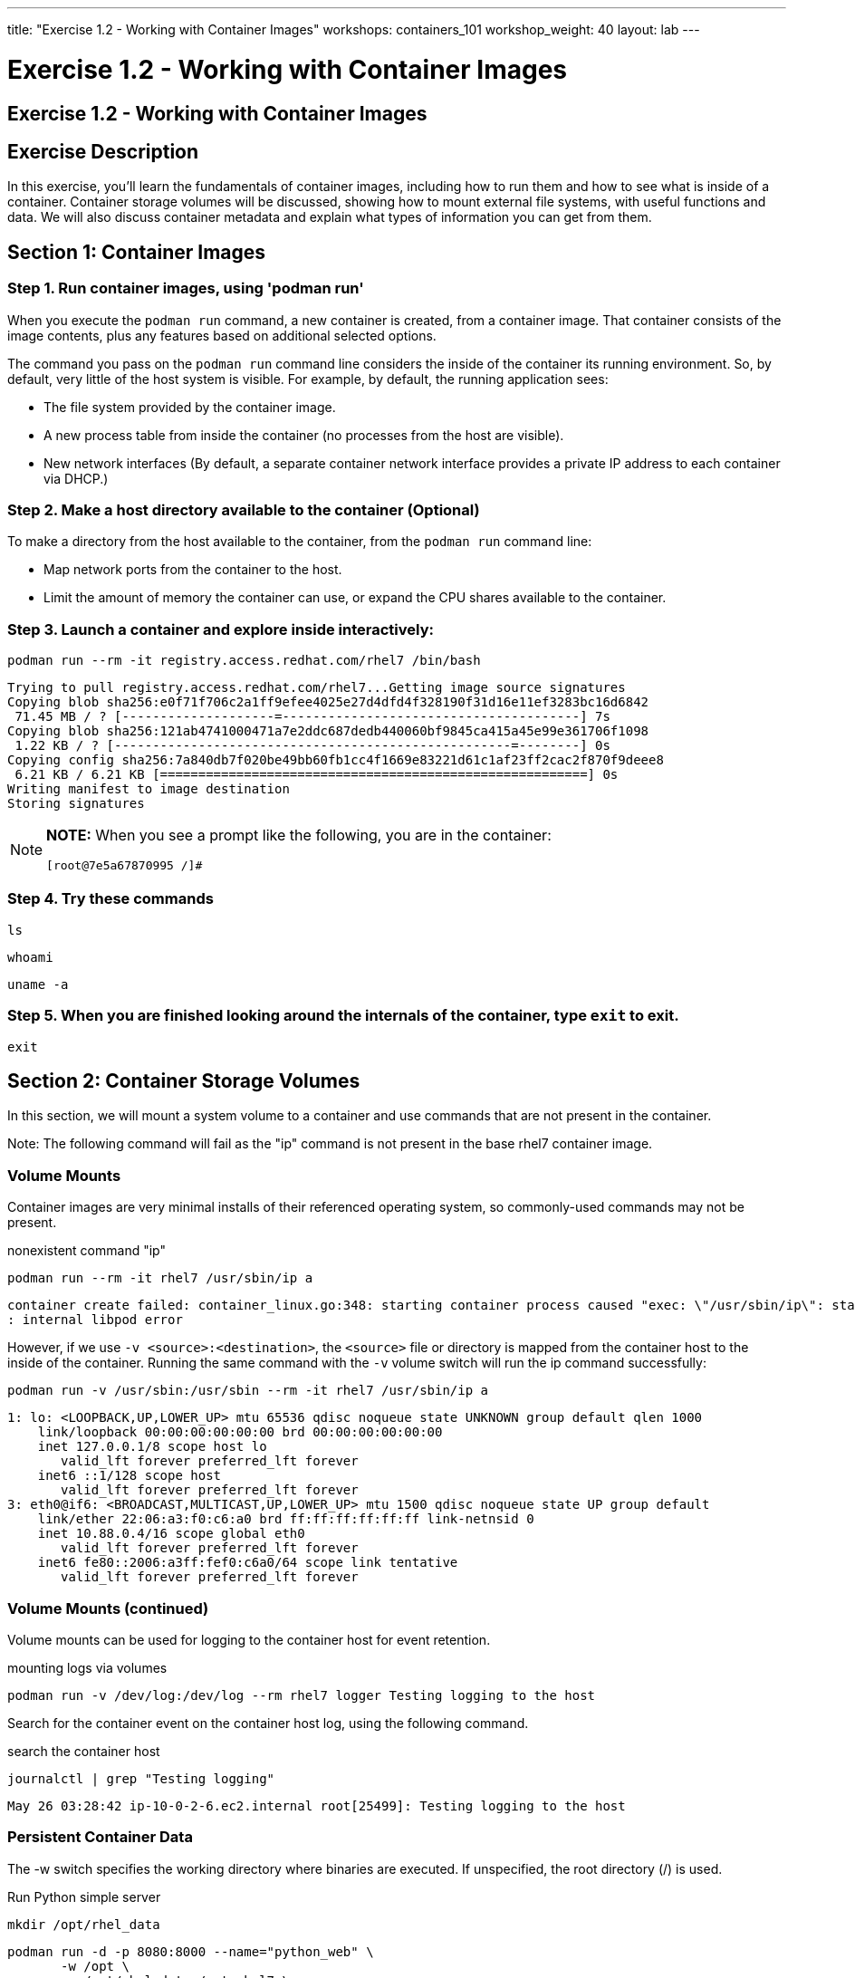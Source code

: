 ---
title: "Exercise 1.2 - Working with Container Images"
workshops: containers_101
workshop_weight: 40
layout: lab
---

:badges:
:icons: font
:imagesdir: /workshops/containers_101/images
:source-highlighter: highlight.js
:source-language: yaml

= Exercise 1.2 - Working with Container Images

== Exercise 1.2 - Working with Container Images

== Exercise Description
In this exercise, you'll learn the fundamentals of container images, including how to run them and how to see what is  inside of a container. Container storage volumes will be discussed, showing how to mount external file systems, with useful functions and data. We will also discuss container metadata and explain what types of information you can get from them.

== Section 1: Container Images

=== Step 1. Run container images, using 'podman run'

When you execute the `podman run` command, a new container is created, from a container image.  That container consists of the image contents, plus any features based on additional selected options.

The command you pass on the `podman run` command line considers the inside of the container its running environment. So, by default, very little of the host system is visible.  For example, by default, the running application sees:

- The file system provided by the container image.

- A new process table from inside the container (no processes from the host are visible).

- New network interfaces (By default, a separate container network interface provides a private IP address to each container via DHCP.)

=== Step 2. Make a host directory available to the container (Optional)

To make a directory from the host available to the container, from the `podman run` command line:

  * Map network ports from the container to the host.
  * Limit the amount of memory the container can use, or expand the CPU shares available to the container.

=== Step 3. Launch a container and explore inside interactively:

[source, bash]
----
podman run --rm -it registry.access.redhat.com/rhel7 /bin/bash
----
....
Trying to pull registry.access.redhat.com/rhel7...Getting image source signatures
Copying blob sha256:e0f71f706c2a1ff9efee4025e27d4dfd4f328190f31d16e11ef3283bc16d6842
 71.45 MB / ? [--------------------=---------------------------------------] 7s
Copying blob sha256:121ab4741000471a7e2ddc687dedb440060bf9845ca415a45e99e361706f1098
 1.22 KB / ? [----------------------------------------------------=--------] 0s
Copying config sha256:7a840db7f020be49bb60fb1cc4f1669e83221d61c1af23ff2cac2f870f9deee8
 6.21 KB / 6.21 KB [========================================================] 0s
Writing manifest to image destination
Storing signatures
....

[NOTE]
====
*NOTE:* When you see a prompt like the following, you are in the container:
----
[root@7e5a67870995 /]#
----
====


=== Step 4. Try these commands

[source, bash]
----
ls
----

[source, bash]
----
whoami
----

[source, bash]
----
uname -a
----


=== Step 5. When you are finished looking around the internals of the container, type `exit` to exit.

[source, bash]
----
exit
----


== Section 2: Container Storage Volumes

In this section, we will mount a system volume to a container and use commands that are not present in the container.

Note: The following command will fail as the "ip" command is not present in the base rhel7 container image.


=== Volume Mounts

Container images are very minimal installs of their referenced operating system, so commonly-used commands may not be present.

.nonexistent command "ip"
[source, bash]
----
podman run --rm -it rhel7 /usr/sbin/ip a
----
....
container create failed: container_linux.go:348: starting container process caused "exec: \"/usr/sbin/ip\": stat /usr/sbin/ip: no such file or directory"
: internal libpod error
....

However, if we use `-v <source>:<destination>`, the `<source>` file or directory is mapped from the container host to the inside of the container.  Running the same command with the `-v` volume switch will run the ip command successfully:

[source, bash]
----
podman run -v /usr/sbin:/usr/sbin --rm -it rhel7 /usr/sbin/ip a
----
....
1: lo: <LOOPBACK,UP,LOWER_UP> mtu 65536 qdisc noqueue state UNKNOWN group default qlen 1000
    link/loopback 00:00:00:00:00:00 brd 00:00:00:00:00:00
    inet 127.0.0.1/8 scope host lo
       valid_lft forever preferred_lft forever
    inet6 ::1/128 scope host
       valid_lft forever preferred_lft forever
3: eth0@if6: <BROADCAST,MULTICAST,UP,LOWER_UP> mtu 1500 qdisc noqueue state UP group default
    link/ether 22:06:a3:f0:c6:a0 brd ff:ff:ff:ff:ff:ff link-netnsid 0
    inet 10.88.0.4/16 scope global eth0
       valid_lft forever preferred_lft forever
    inet6 fe80::2006:a3ff:fef0:c6a0/64 scope link tentative
       valid_lft forever preferred_lft forever
....

=== Volume Mounts (continued)

Volume mounts can be used for logging to the container host for event retention.


.mounting logs via volumes
[source, bash]
----
podman run -v /dev/log:/dev/log --rm rhel7 logger Testing logging to the host
----

Search for the container event on the container host log, using the following command.


.search the container host
[source, bash]
----
journalctl | grep "Testing logging"
----

....
May 26 03:28:42 ip-10-0-2-6.ec2.internal root[25499]: Testing logging to the host
....

=== Persistent Container Data

The -w switch specifies the working directory where binaries are executed.  If unspecified, the root directory (/) is used.

.Run Python simple server
[source, bash]
----
mkdir /opt/rhel_data
----

[source, bash]
----
podman run -d -p 8080:8000 --name="python_web" \
       -w /opt \
       -v /opt/rhel_data:/opt rhel7 \
       /bin/python -m SimpleHTTPServer 8000
----

=== Step 1. Verify the container is running using the podman `ps` switch


[source, bash]
----
podman ps
----

....
CONTAINER ID   IMAGE                                     COMMAND                  CREATED AT                      STATUS              PORTS                                            NAMES
fcd06aee9533   registry.access.redhat.com/rhel7:latest   /bin/python -m Simp...   2018-05-23 17:21:40 +0000 UTC   Up 45 seconds ago   0.0.0.0:8080->8000/udp, 0.0.0.0:8080->8000/tcp   python_web
....


=== Step 2. Run the following URL command to show there are no files present in the container’s /opt directory.


.Check to see no files in opt
[source, bash]
----
ll /opt/rhel_data/
----
....
total 0
....


=== Step 3. Run the following URL command to show there are no files via the webserver.

.Check to see no files via the web server
[source, bash]
----
curl localhost:8080
----
....
<!DOCTYPE html PUBLIC "-//W3C//DTD HTML 3.2 Final//EN"><html>
<title>Directory listing for /</title>
<body>
<h2>Directory listing for /</h2>
<hr>
<ul>
</ul>
<hr>
</body>
</html>
....


=== Step 4. Now create several files with a script in the host `/opt/rhel_data` directory.

[source, bash]
----
for i in {1..10}; do touch /opt/rhel_data/file${i}; done
----

=== Step 5. View the newly created files in `/opt/rhel_data`


[source, bash]
----
ll /opt/rhel_data/
----
....
total 0
-rw-r--r--. 1 root root 0 Feb 14 22:38 file1
-rw-r--r--. 1 root root 0 Feb 14 22:38 file10
-rw-r--r--. 1 root root 0 Feb 14 22:38 file2
-rw-r--r--. 1 root root 0 Feb 14 22:38 file3
-rw-r--r--. 1 root root 0 Feb 14 22:38 file4
-rw-r--r--. 1 root root 0 Feb 14 22:38 file5
-rw-r--r--. 1 root root 0 Feb 14 22:38 file6
-rw-r--r--. 1 root root 0 Feb 14 22:38 file7
-rw-r--r--. 1 root root 0 Feb 14 22:38 file8
-rw-r--r--. 1 root root 0 Feb 14 22:38 file9
....

=== Step 6. Then use curl to view the files from the python webserver that is serving files from the mounted `/opt/rhel_data` volume:

[source, bash]
----
curl localhost:8080
----
....
<!DOCTYPE html PUBLIC "-//W3C//DTD HTML 3.2 Final//EN"><html>
<title>Directory listing for /</title>
<body>
<h2>Directory listing for /</h2>
<hr>
<ul>
<li><a href="file1">file1</a>
<li><a href="file10">file10</a>
<li><a href="file2">file2</a>
<li><a href="file3">file3</a>
<li><a href="file4">file4</a>
<li><a href="file5">file5</a>
<li><a href="file6">file6</a>
<li><a href="file7">file7</a>
<li><a href="file8">file8</a>
<li><a href="file9">file9</a>
</ul>
<hr>
</body>
</html>
....

== Section 3: Container metadata

Container images have metadata associated with them that can describe processes and network settings.  The following command returns a little over 300 lines of JSON data.  The output below is truncated for brevity.  Feel free to read over the metadata.

[source, bash]
----
podman inspect python_web
----

....
[{
    "ID": "fcd06aee95338748ab86faddd696c2cda212e7797b1e44428434da4a0d0b2b45",
    "Created": "2018-05-23T17:21:40.315773016Z",
    "Path": "/bin/python",
    "Args": [
      "-m",
      "SimpleHTTPServer",
      "8000"
    ],
...
    "Name": "python_web",
    "RestartCount": 0,
    "Driver": "overlay",
    "MountLabel": "system_u:object_r:svirt_sandbox_file_t:s0:c744,c884",
    "ProcessLabel": "system_u:system_r:svirt_lxc_net_t:s0:c744,c884",
...
....

=== Scripting Pro Tips

You can use a dot notation to parse the metadata returned by 'podman inspect' and use it in your scripting, to quickly access properties you need, as shown in the following example.


[source, bash]
----
podman inspect -f {{.NetworkSettings.IPAddress}} python_web
----

....
10.88.0.6
....


Note: Output has been truncated slightly for readability

You can see the use of cgroups when attached to the container tty.

[source, bash]
----
podman run --rm -it rhel7 bash
----

Listing the contents of `/proc/1/cgroup` will show the cgroup labels.

[source, bash]
----
cat /proc/1/cgroup
----

....
11:blkio:/libpod_parent/libpod-conmon-592226ddcc0625dce98127b4fc0e2e3ee98cb44fdadc579301d8f8647825964c/
10:hugetlb:/libpod_parent/libpod-conmon-592226ddcc0625dce98127b4fc0e2e3ee98cb44fdadc579301d8f8647825964c/
9:pids:/libpod_parent/libpod-conmon-592226ddcc0625dce98127b4fc0e2e3ee98cb44fdadc579301d8f8647825964c/
8:cpuacct,cpu:/libpod_parent/libpod-conmon-592226ddcc0625dce98127b4fc0e2e3ee98cb44fdadc579301d8f8647825964c/
7:freezer:/libpod_parent/libpod-conmon-592226ddcc0625dce98127b4fc0e2e3ee98cb44fdadc579301d8f8647825964c/
6:cpuset:/libpod_parent/libpod-conmon-592226ddcc0625dce98127b4fc0e2e3ee98cb44fdadc579301d8f8647825964c/
5:net_prio,net_cls:/libpod_parent/libpod-conmon-592226ddcc0625dce98127b4fc0e2e3ee98cb44fdadc579301d8f8647825964c/
4:perf_event:/libpod_parent/libpod-conmon-592226ddcc0625dce98127b4fc0e2e3ee98cb44fdadc579301d8f8647825964c/
3:devices:/libpod_parent/libpod-conmon-592226ddcc0625dce98127b4fc0e2e3ee98cb44fdadc579301d8f8647825964c/
2:memory:/libpod_parent/libpod-conmon-592226ddcc0625dce98127b4fc0e2e3ee98cb44fdadc579301d8f8647825964c/
1:name=systemd:/libpod_parent/libpod-conmon-592226ddcc0625dce98127b4fc0e2e3ee98cb44fdadc579301d8f8647825964c/
....

Type `exit` to exit the container.  Running the same command from your student system, outside of the container context, will list the same top level groups without labels.

[source, bash]
----
cat /proc/1/cgroup
----

....
11:devices:/
10:cpuset:/
9:freezer:/
8:hugetlb:/
7:pids:/
6:net_prio,net_cls:/
5:perf_event:/
4:blkio:/
3:memory:/
2:cpuacct,cpu:/
1:name=systemd:/
....

{{< importPartial "footer/footer.html" >}}
